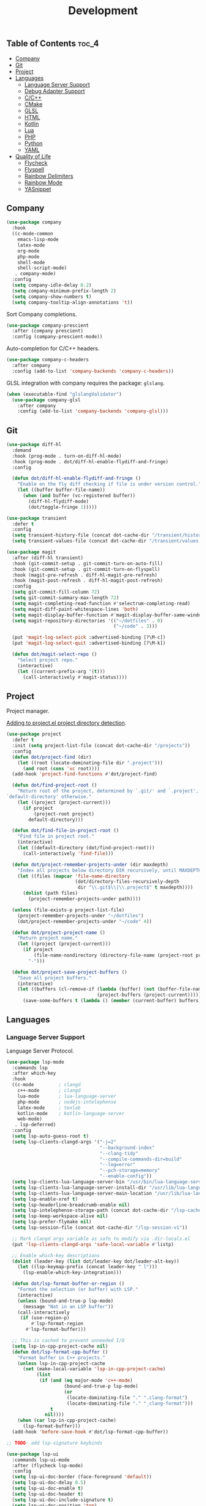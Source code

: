 #+TITLE: Development
#+OPTIONS: toc:nil
#+PROPERTY: header-args:emacs-lisp :shebang ";;; -*- lexical-binding: t; -*-\n"

** Table of Contents :toc_4:
  - [[#company][Company]]
  - [[#git][Git]]
  - [[#project][Project]]
  - [[#languages][Languages]]
    - [[#language-server-support][Language Server Support]]
    - [[#debug-adapter-support][Debug Adapter Support]]
    - [[#cc][C/C++]]
    - [[#cmake][CMake]]
    - [[#glsl][GLSL]]
    - [[#html][HTML]]
    - [[#kotlin][Kotlin]]
    - [[#lua][Lua]]
    - [[#php][PHP]]
    - [[#python][Python]]
    - [[#yaml][YAML]]
  - [[#quality-of-life][Quality of Life]]
      - [[#flycheck][Flycheck]]
      - [[#flyspell][Flyspell]]
      - [[#rainbow-delimiters][Rainbow Delimiters]]
      - [[#rainbow-mode][Rainbow Mode]]
      - [[#yasnippet][YASnippet]]

** Company

#+BEGIN_SRC emacs-lisp
(use-package company
  :hook
  ((c-mode-common
	emacs-lisp-mode
	latex-mode
	org-mode
	php-mode
	shell-mode
	shell-script-mode)
   . company-mode)
  :config
  (setq company-idle-delay 0.2)
  (setq company-minimum-prefix-length 2)
  (setq company-show-numbers t)
  (setq company-tooltip-align-annotations 't))
#+END_SRC

Sort Company completions.

#+BEGIN_SRC emacs-lisp
(use-package company-prescient
  :after (company prescient)
  :config (company-prescient-mode))
#+END_SRC

Auto-completion for C/C++ headers.

#+BEGIN_SRC emacs-lisp
(use-package company-c-headers
  :after company
  :config (add-to-list 'company-backends 'company-c-headers))
#+END_SRC

GLSL integration with company requires the package: ~glslang~.

#+BEGIN_SRC emacs-lisp
(when (executable-find "glslangValidator")
  (use-package company-glsl
	:after company
	:config (add-to-list 'company-backends 'company-glsl)))
#+END_SRC

** Git

#+BEGIN_SRC emacs-lisp
(use-package diff-hl
  :demand
  :hook (prog-mode . turn-on-diff-hl-mode)
  :hook (prog-mode . dot/diff-hl-enable-flydiff-and-fringe)
  :config

  (defun dot/diff-hl-enable-flydiff-and-fringe ()
	"Enable on the fly diff checking if file is under version control."
	(let ((buffer buffer-file-name))
	  (when (and buffer (vc-registered buffer))
		(diff-hl-flydiff-mode)
		(dot/toggle-fringe 1)))))

(use-package transient
  :defer t
  :config
  (setq transient-history-file (concat dot-cache-dir "/transient/history.el"))
  (setq transient-values-file (concat dot-cache-dir "/transient/values.el")))

(use-package magit
  :after (diff-hl transient)
  :hook (git-commit-setup . git-commit-turn-on-auto-fill)
  :hook (git-commit-setup . git-commit-turn-on-flyspell)
  :hook (magit-pre-refresh . diff-hl-magit-pre-refresh)
  :hook (magit-post-refresh . diff-hl-magit-post-refresh)
  :config
  (setq git-commit-fill-column 72)
  (setq git-commit-summary-max-length 72)
  (setq magit-completing-read-function #'selectrum-completing-read)
  (setq magit-diff-paint-whitespace-lines 'both)
  (setq magit-display-buffer-function #'magit-display-buffer-same-window-except-diff-v1)
  (setq magit-repository-directories '(("~/dotfiles" . 0)
									   ("~/code" . 3)))

  (put 'magit-log-select-pick :advertised-binding [?\M-c])
  (put 'magit-log-select-quit :advertised-binding [?\M-k])

  (defun dot/magit-select-repo ()
	"Select project repo."
	(interactive)
	(let ((current-prefix-arg '(t)))
	  (call-interactively #'magit-status))))
#+END_SRC

** Project

Project manager.

[[https://michael.stapelberg.ch/posts/2021-04-02-emacs-project-override/][Adding to project.el project directory detection]].

#+BEGIN_SRC emacs-lisp
(use-package project
  :defer t
  :init (setq project-list-file (concat dot-cache-dir "/projects"))
  :config
  (defun dot/project-find (dir)
	(let ((root (locate-dominating-file dir ".project")))
	  (and root (cons 'vc root))))
  (add-hook 'project-find-functions #'dot/project-find)

  (defun dot/find-project-root ()
	"Return root of the project, determined by `.git/' and `.project',
`default-directory' otherwise."
	(let ((project (project-current)))
	  (if project
		  (project-root project)
		default-directory)))

  (defun dot/find-file-in-project-root ()
	"Find file in project root."
	(interactive)
	(let ((default-directory (dot/find-project-root)))
	  (call-interactively 'find-file)))

  (defun dot/project-remember-projects-under (dir maxdepth)
	"Index all projects below directory DIR recursively, until MAXDEPTH."
	(let ((files (mapcar 'file-name-directory
						 (dot/directory-files-recursively-depth
						  dir "\\.git$\\|\\.project$" t maxdepth))))
	  (dolist (path files)
		(project-remember-projects-under path))))

  (unless (file-exists-p project-list-file)
	(project-remember-projects-under "~/dotfiles")
	(dot/project-remember-projects-under "~/code" 4))

  (defun dot/project-project-name ()
	"Return project name."
	(let ((project (project-current)))
	  (if project
		  (file-name-nondirectory (directory-file-name (project-root project)))
		"-")))

  (defun dot/project-save-project-buffers ()
	"Save all project buffers."
	(interactive)
	(let ((buffers (cl-remove-if (lambda (buffer) (not (buffer-file-name buffer)))
								 (project-buffers (project-current)))))
	  (save-some-buffers t (lambda () (member (current-buffer) buffers))))))
#+END_SRC

** Languages

*** Language Server Support

Language Server Protocol.

#+BEGIN_SRC emacs-lisp
(use-package lsp-mode
  :commands lsp
  :after which-key
  :hook
  ((c-mode         ; clangd
	c++-mode       ; clangd
	lua-mode       ; lua-language-server
	php-mode       ; nodejs-intelephense
    latex-mode     ; texlab
    kotlin-mode    ; kotlin-language-server
    web-mode)
   . lsp-deferred)
  :config
  (setq lsp-auto-guess-root t)
  (setq lsp-clients-clangd-args '("-j=2"
								  "--background-index"
								  "--clang-tidy"
								  "--compile-commands-dir=build"
								  "--log=error"
								  "--pch-storage=memory"
								  "--enable-config"))
  (setq lsp-clients-lua-language-server-bin "/usr/bin/lua-language-server")
  (setq lsp-clients-lua-language-server-install-dir "/usr/lib/lua-language-server/")
  (setq lsp-clients-lua-language-server-main-location "/usr/lib/lua-language-server/main.lua")
  (setq lsp-enable-xref t)
  (setq lsp-headerline-breadcrumb-enable nil)
  (setq lsp-intelephense-storage-path (concat dot-cache-dir "/lsp-cache"))
  (setq lsp-keep-workspace-alive nil)
  (setq lsp-prefer-flymake nil)
  (setq lsp-session-file (concat dot-cache-dir "/lsp-session-v1"))

  ;; Mark clangd args variable as safe to modify via .dir-locals.el
  (put 'lsp-clients-clangd-args 'safe-local-variable #'listp)

  ;; Enable which-key descriptions
  (dolist (leader-key (list dot/leader-key dot/leader-alt-key))
	(let ((lsp-keymap-prefix (concat leader-key " l")))
	  (lsp-enable-which-key-integration)))

  (defun dot/lsp-format-buffer-or-region ()
	"Format the selection (or buffer) with LSP."
	(interactive)
	(unless (bound-and-true-p lsp-mode)
	  (message "Not in an LSP buffer"))
	(call-interactively
	 (if (use-region-p)
		 #'lsp-format-region
	   #'lsp-format-buffer)))

  ;; This is cached to prevent unneeded I/O
  (setq lsp-in-cpp-project-cache nil)
  (defun dot/lsp-format-cpp-buffer ()
	"Format buffer in C++ projects."
	(unless lsp-in-cpp-project-cache
	  (set (make-local-variable 'lsp-in-cpp-project-cache)
		   (list
			(if (and (eq major-mode 'c++-mode)
					 (bound-and-true-p lsp-mode)
					 (or
					  (locate-dominating-file "." ".clang-format")
					  (locate-dominating-file "." "_clang-format")))
				t
			  nil))))
	(when (car lsp-in-cpp-project-cache)
	  (lsp-format-buffer)))
  (add-hook 'before-save-hook #'dot/lsp-format-cpp-buffer))

;; TODO: add lsp-signature keybinds

(use-package lsp-ui
  :commands lsp-ui-mode
  :after (flycheck lsp-mode)
  :config
  (setq lsp-ui-doc-border (face-foreground 'default))
  (setq lsp-ui-doc-delay 0.5)
  (setq lsp-ui-doc-enable t)
  (setq lsp-ui-doc-header t)
  (setq lsp-ui-doc-include-signature t)
  (setq lsp-ui-doc-position 'top)
  (setq lsp-ui-doc-use-childframe t)
  (setq lsp-ui-flycheck-list-position 'right)
  (setq lsp-ui-imenu-enable nil)
  (setq lsp-ui-peek-enable nil)
  (setq lsp-ui-sideline-enable nil))
#+END_SRC

*** Debug Adapter Support

Debug Adapter Protocol.

#+BEGIN_SRC emacs-lisp
(use-package treemacs
  :after all-the-icons
  :hook (treemacs-mode . dot/hook-disable-line-numbers)
  :config (setq treemacs-persist-file (concat dot-cache-dir "/treemacs/persist")))

(use-package dap-mode
  :after (treemacs lsp-mode)
  :hook (lsp-after-initialize . dot/dap-install-debug-adapters)
  :config
  (setq dap-auto-configure-features '(sessions locals expressions controls tooltip))
  (setq dap-breakpoints-file (concat dot-cache-dir "/dap/breakpoints"))
  (setq dap-utils-extension-path (concat dot-cache-dir "/dap"))

  ;; Create dap extension directory
  (unless (file-directory-p dap-utils-extension-path)
	(make-directory dap-utils-extension-path t))

  (defun dot/dap-install-debug-adapters ()
	"Install and Load debug adapters."
	(interactive)
	(unless (bound-and-true-p lsp-mode)
	  (user-error "Not in an LSP buffer"))
	(when (string-equal major-mode "c++-mode")
	  (require 'dap-cpptools)
	  (dap-cpptools-setup))))
#+END_SRC

*** C/C++

#+BEGIN_SRC emacs-lisp
(use-package c-mode
  :ensure nil
  :defer t
  ;; C++ // line comment style in c-mode
  :hook (c-mode . (lambda ()
					(c-toggle-comment-style -1))))
#+END_SRC

*** CMake

#+BEGIN_SRC emacs-lisp
(use-package cmake-mode
  :config (setq cmake-tab-width 4)
  :defer t)
#+END_SRC

*** GLSL

#+BEGIN_SRC emacs-lisp
(use-package glsl-mode
  :defer t)
#+END_SRC

*** HTML

#+BEGIN_SRC emacs-lisp
(use-package web-mode
  :defer t)
#+END_SRC

*** Kotlin

#+BEGIN_SRC emacs-lisp
(use-package kotlin-mode
  :defer t)
#+END_SRC

*** Lua

#+BEGIN_SRC emacs-lisp
(use-package lua-mode
  :defer t
  :config (setq lua-indent-level 4))
#+END_SRC

*** PHP

#+BEGIN_SRC emacs-lisp
(use-package php-mode
  :defer t
  :hook
  (php-mode . (lambda ()
				(setq indent-tabs-mode t))))

(use-package restclient
  :defer t)
#+END_SRC

*** Python

#+BEGIN_SRC emacs-lisp
(use-package python-mode
  :ensure nil
  :defer t
  :hook (python-mode . (lambda ()
						 (setq indent-tabs-mode t)
						 (setq python-indent-offset 4)
						 (setq tab-width 4))))
#+END_SRC

*** YAML

#+BEGIN_SRC emacs-lisp
(use-package yaml-mode
  :defer t)
#+END_SRC

** Quality of Life

**** Flycheck

On the fly syntax checking.

#+BEGIN_SRC emacs-lisp
(use-package flycheck
  :hook
  ((c-mode-common
	emacs-lisp-mode
	latex-mode
	org-mode
	php-mode
	sh-mode
	shell-mode
	shell-script-mode)
   . flycheck-mode)
  :config
  (setq flycheck-clang-language-standard "c++20")
  (setq flycheck-gcc-language-standard "c++20"))

;; For .el files which are intended to be packages
(use-package flycheck-package
  :after flycheck
  :config
  (add-to-list 'flycheck-checkers 'flycheck-emacs-lisp-package)
  (flycheck-package-setup))

(use-package flycheck-clang-tidy
  :after flycheck
  :hook (flycheck-mode . flycheck-clang-tidy-setup)
  :config (setq flycheck-clang-tidy-extra-options "--format-style=file"))
#+END_SRC

**** Flyspell

Give Flyspell a selection menu.

#+BEGIN_SRC emacs-lisp
(use-package flyspell-correct
  :after flyspell
  :demand
  :hook (org-mode . flyspell-mode)
  :config
  (setq flyspell-issue-message-flag nil)
  (setq flyspell-issue-welcome-flag nil)

  (defun dot/flyspell-toggle ()
	"Toggle Flyspell, prompt for language."
	(interactive)
	(if (symbol-value flyspell-mode)
		(flyspell-mode -1)
	  (call-interactively 'ispell-change-dictionary)
	  (if (derived-mode-p 'prog-mode)
		  (flyspell-prog-mode)
		(flyspell-mode))
	  (flyspell-buffer))))
#+END_SRC

**** Rainbow Delimiters

#+BEGIN_SRC emacs-lisp
(use-package rainbow-delimiters
  :hook (prog-mode . rainbow-delimiters-mode))
#+END_SRC

**** Rainbow Mode

#+BEGIN_SRC emacs-lisp
(use-package rainbow-mode
  :hook (css-mode . rainbow-mode))
#+END_SRC

**** YASnippet

#+BEGIN_SRC emacs-lisp
(use-package yasnippet
  :defer t
  :init
  (setq yas-snippet-dirs (list (concat dot-emacs-dir "/snippets")))
  (setq yas-prompt-functions '(yas-completing-prompt))
  :config
  (yas-global-mode))

(use-package yasnippet-snippets
  :after yasnippet)
#+END_SRC

https://stackoverflow.com/questions/22735895/configuring-a-yasnippet-for-two-scenarios-1-region-is-active-2-region-is
